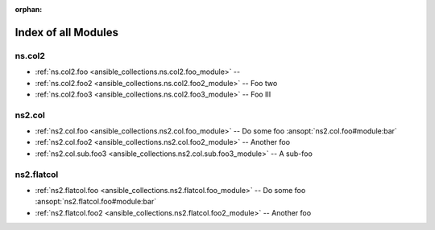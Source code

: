 
:orphan:

.. _list_of_module_plugins:

Index of all Modules
====================

ns.col2
-------

* :ref:`ns.col2.foo <ansible_collections.ns.col2.foo_module>` -- 
* :ref:`ns.col2.foo2 <ansible_collections.ns.col2.foo2_module>` -- Foo two
* :ref:`ns.col2.foo3 <ansible_collections.ns.col2.foo3_module>` -- Foo III

ns2.col
-------

* :ref:`ns2.col.foo <ansible_collections.ns2.col.foo_module>` -- Do some foo \ :ansopt:`ns2.col.foo#module:bar`\ 
* :ref:`ns2.col.foo2 <ansible_collections.ns2.col.foo2_module>` -- Another foo
* :ref:`ns2.col.sub.foo3 <ansible_collections.ns2.col.sub.foo3_module>` -- A sub-foo

ns2.flatcol
-----------

* :ref:`ns2.flatcol.foo <ansible_collections.ns2.flatcol.foo_module>` -- Do some foo \ :ansopt:`ns2.flatcol.foo#module:bar`\ 
* :ref:`ns2.flatcol.foo2 <ansible_collections.ns2.flatcol.foo2_module>` -- Another foo


